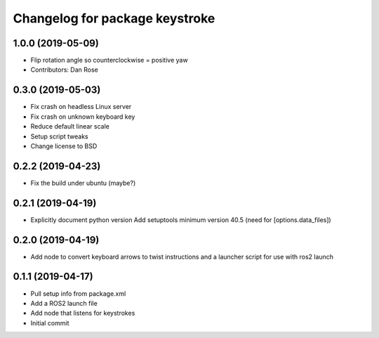^^^^^^^^^^^^^^^^^^^^^^^^^^^^^^^
Changelog for package keystroke
^^^^^^^^^^^^^^^^^^^^^^^^^^^^^^^

1.0.0 (2019-05-09)
------------------
* Flip rotation angle so counterclockwise = positive yaw
* Contributors: Dan Rose

0.3.0 (2019-05-03)
------------------
* Fix crash on headless Linux server
* Fix crash on unknown keyboard key
* Reduce default linear scale
* Setup script tweaks
* Change license to BSD

0.2.2 (2019-04-23)
------------------
* Fix the build under ubuntu (maybe?)

0.2.1 (2019-04-19)
------------------
* Explicitly document python version
  Add setuptools minimum version 40.5 (need for [options.data_files])

0.2.0 (2019-04-19)
------------------
* Add node to convert keyboard arrows to twist instructions and a launcher script for use with ros2 launch

0.1.1 (2019-04-17)
------------------
* Pull setup info from package.xml
* Add a ROS2 launch file
* Add node that listens for keystrokes
* Initial commit
